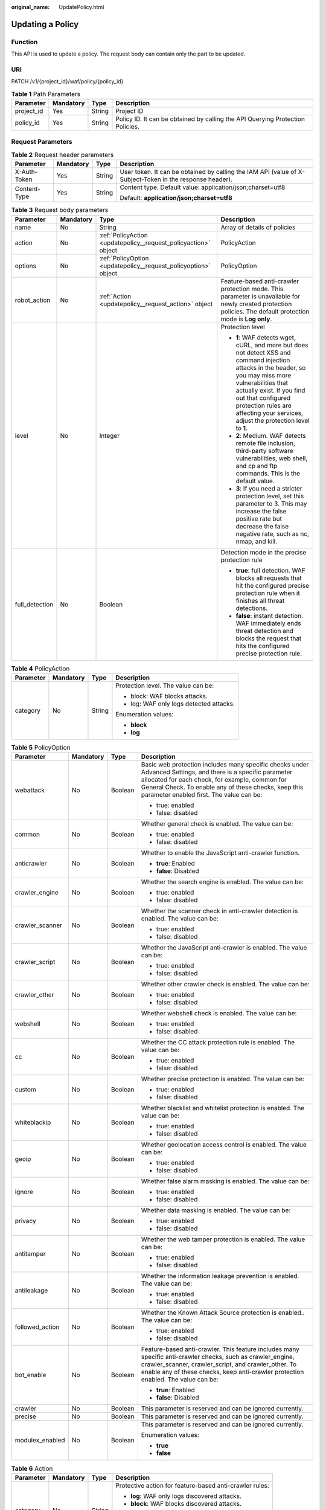 :original_name: UpdatePolicy.html

.. _UpdatePolicy:

Updating a Policy
=================

Function
--------

This API is used to update a policy. The request body can contain only the part to be updated.

URI
---

PATCH /v1/{project_id}/waf/policy/{policy_id}

.. table:: **Table 1** Path Parameters

   +------------+-----------+--------+--------------------------------------------------------------------------------+
   | Parameter  | Mandatory | Type   | Description                                                                    |
   +============+===========+========+================================================================================+
   | project_id | Yes       | String | Project ID                                                                     |
   +------------+-----------+--------+--------------------------------------------------------------------------------+
   | policy_id  | Yes       | String | Policy ID. It can be obtained by calling the API Querying Protection Policies. |
   +------------+-----------+--------+--------------------------------------------------------------------------------+

Request Parameters
------------------

.. table:: **Table 2** Request header parameters

   +-----------------+-----------------+-----------------+----------------------------------------------------------------------------------------------------------+
   | Parameter       | Mandatory       | Type            | Description                                                                                              |
   +=================+=================+=================+==========================================================================================================+
   | X-Auth-Token    | Yes             | String          | User token. It can be obtained by calling the IAM API (value of X-Subject-Token in the response header). |
   +-----------------+-----------------+-----------------+----------------------------------------------------------------------------------------------------------+
   | Content-Type    | Yes             | String          | Content type. Default value: application/json;charset=utf8                                               |
   |                 |                 |                 |                                                                                                          |
   |                 |                 |                 | Default: **application/json;charset=utf8**                                                               |
   +-----------------+-----------------+-----------------+----------------------------------------------------------------------------------------------------------+

.. table:: **Table 3** Request body parameters

   +-----------------+-----------------+-----------------------------------------------------------------+-----------------------------------------------------------------------------------------------------------------------------------------------------------------------------------------------------------------------------------------------------------------------------------------------+
   | Parameter       | Mandatory       | Type                                                            | Description                                                                                                                                                                                                                                                                                   |
   +=================+=================+=================================================================+===============================================================================================================================================================================================================================================================================================+
   | name            | No              | String                                                          | Array of details of policies                                                                                                                                                                                                                                                                  |
   +-----------------+-----------------+-----------------------------------------------------------------+-----------------------------------------------------------------------------------------------------------------------------------------------------------------------------------------------------------------------------------------------------------------------------------------------+
   | action          | No              | :ref:`PolicyAction <updatepolicy__request_policyaction>` object | PolicyAction                                                                                                                                                                                                                                                                                  |
   +-----------------+-----------------+-----------------------------------------------------------------+-----------------------------------------------------------------------------------------------------------------------------------------------------------------------------------------------------------------------------------------------------------------------------------------------+
   | options         | No              | :ref:`PolicyOption <updatepolicy__request_policyoption>` object | PolicyOption                                                                                                                                                                                                                                                                                  |
   +-----------------+-----------------+-----------------------------------------------------------------+-----------------------------------------------------------------------------------------------------------------------------------------------------------------------------------------------------------------------------------------------------------------------------------------------+
   | robot_action    | No              | :ref:`Action <updatepolicy__request_action>` object             | Feature-based anti-crawler protection mode. This parameter is unavailable for newly created protection policies. The default protection mode is **Log only**.                                                                                                                                 |
   +-----------------+-----------------+-----------------------------------------------------------------+-----------------------------------------------------------------------------------------------------------------------------------------------------------------------------------------------------------------------------------------------------------------------------------------------+
   | level           | No              | Integer                                                         | Protection level                                                                                                                                                                                                                                                                              |
   |                 |                 |                                                                 |                                                                                                                                                                                                                                                                                               |
   |                 |                 |                                                                 | -  **1**: WAF detects wget, cURL, and more but does not detect XSS and command injection attacks in the header, so you may miss more vulnerabilities that actually exist. If you find out that configured protection rules are affecting your services, adjust the protection level to **1**. |
   |                 |                 |                                                                 |                                                                                                                                                                                                                                                                                               |
   |                 |                 |                                                                 | -  **2**: Medium. WAF detects remote file inclusion, third-party software vulnerabilities, web shell, and cp and ftp commands. This is the default value.                                                                                                                                     |
   |                 |                 |                                                                 |                                                                                                                                                                                                                                                                                               |
   |                 |                 |                                                                 | -  **3**: If you need a stricter protection level, set this parameter to 3. This may increase the false positive rate but decrease the false negative rate, such as nc, nmap, and kill.                                                                                                       |
   +-----------------+-----------------+-----------------------------------------------------------------+-----------------------------------------------------------------------------------------------------------------------------------------------------------------------------------------------------------------------------------------------------------------------------------------------+
   | full_detection  | No              | Boolean                                                         | Detection mode in the precise protection rule                                                                                                                                                                                                                                                 |
   |                 |                 |                                                                 |                                                                                                                                                                                                                                                                                               |
   |                 |                 |                                                                 | -  **true**: full detection. WAF blocks all requests that hit the configured precise protection rule when it finishes all threat detections.                                                                                                                                                  |
   |                 |                 |                                                                 |                                                                                                                                                                                                                                                                                               |
   |                 |                 |                                                                 | -  **false**: instant detection. WAF immediately ends threat detection and blocks the request that hits the configured precise protection rule.                                                                                                                                               |
   +-----------------+-----------------+-----------------------------------------------------------------+-----------------------------------------------------------------------------------------------------------------------------------------------------------------------------------------------------------------------------------------------------------------------------------------------+

.. _updatepolicy__request_policyaction:

.. table:: **Table 4** PolicyAction

   +-----------------+-----------------+-----------------+-----------------------------------------+
   | Parameter       | Mandatory       | Type            | Description                             |
   +=================+=================+=================+=========================================+
   | category        | No              | String          | Protection level. The value can be:     |
   |                 |                 |                 |                                         |
   |                 |                 |                 | -  block: WAF blocks attacks.           |
   |                 |                 |                 |                                         |
   |                 |                 |                 | -  log: WAF only logs detected attacks. |
   |                 |                 |                 |                                         |
   |                 |                 |                 | Enumeration values:                     |
   |                 |                 |                 |                                         |
   |                 |                 |                 | -  **block**                            |
   |                 |                 |                 |                                         |
   |                 |                 |                 | -  **log**                              |
   +-----------------+-----------------+-----------------+-----------------------------------------+

.. _updatepolicy__request_policyoption:

.. table:: **Table 5** PolicyOption

   +-----------------+-----------------+-----------------+--------------------------------------------------------------------------------------------------------------------------------------------------------------------------------------------------------------------------------------------------------------------+
   | Parameter       | Mandatory       | Type            | Description                                                                                                                                                                                                                                                        |
   +=================+=================+=================+====================================================================================================================================================================================================================================================================+
   | webattack       | No              | Boolean         | Basic web protection includes many specific checks under Advanced Settings, and there is a specific parameter allocated for each check, for example, common for General Check. To enable any of these checks, keep this parameter enabled first. The value can be: |
   |                 |                 |                 |                                                                                                                                                                                                                                                                    |
   |                 |                 |                 | -  true: enabled                                                                                                                                                                                                                                                   |
   |                 |                 |                 |                                                                                                                                                                                                                                                                    |
   |                 |                 |                 | -  false: disabled                                                                                                                                                                                                                                                 |
   +-----------------+-----------------+-----------------+--------------------------------------------------------------------------------------------------------------------------------------------------------------------------------------------------------------------------------------------------------------------+
   | common          | No              | Boolean         | Whether general check is enabled. The value can be:                                                                                                                                                                                                                |
   |                 |                 |                 |                                                                                                                                                                                                                                                                    |
   |                 |                 |                 | -  true: enabled                                                                                                                                                                                                                                                   |
   |                 |                 |                 |                                                                                                                                                                                                                                                                    |
   |                 |                 |                 | -  false: disabled                                                                                                                                                                                                                                                 |
   +-----------------+-----------------+-----------------+--------------------------------------------------------------------------------------------------------------------------------------------------------------------------------------------------------------------------------------------------------------------+
   | anticrawler     | No              | Boolean         | Whether to enable the JavaScript anti-crawler function.                                                                                                                                                                                                            |
   |                 |                 |                 |                                                                                                                                                                                                                                                                    |
   |                 |                 |                 | -  **true**: Enabled                                                                                                                                                                                                                                               |
   |                 |                 |                 |                                                                                                                                                                                                                                                                    |
   |                 |                 |                 | -  **false**: Disabled                                                                                                                                                                                                                                             |
   +-----------------+-----------------+-----------------+--------------------------------------------------------------------------------------------------------------------------------------------------------------------------------------------------------------------------------------------------------------------+
   | crawler_engine  | No              | Boolean         | Whether the search engine is enabled. The value can be:                                                                                                                                                                                                            |
   |                 |                 |                 |                                                                                                                                                                                                                                                                    |
   |                 |                 |                 | -  true: enabled                                                                                                                                                                                                                                                   |
   |                 |                 |                 |                                                                                                                                                                                                                                                                    |
   |                 |                 |                 | -  false: disabled                                                                                                                                                                                                                                                 |
   +-----------------+-----------------+-----------------+--------------------------------------------------------------------------------------------------------------------------------------------------------------------------------------------------------------------------------------------------------------------+
   | crawler_scanner | No              | Boolean         | Whether the scanner check in anti-crawler detection is enabled. The value can be:                                                                                                                                                                                  |
   |                 |                 |                 |                                                                                                                                                                                                                                                                    |
   |                 |                 |                 | -  true: enabled                                                                                                                                                                                                                                                   |
   |                 |                 |                 |                                                                                                                                                                                                                                                                    |
   |                 |                 |                 | -  false: disabled                                                                                                                                                                                                                                                 |
   +-----------------+-----------------+-----------------+--------------------------------------------------------------------------------------------------------------------------------------------------------------------------------------------------------------------------------------------------------------------+
   | crawler_script  | No              | Boolean         | Whether the JavaScript anti-crawler is enabled. The value can be:                                                                                                                                                                                                  |
   |                 |                 |                 |                                                                                                                                                                                                                                                                    |
   |                 |                 |                 | -  true: enabled                                                                                                                                                                                                                                                   |
   |                 |                 |                 |                                                                                                                                                                                                                                                                    |
   |                 |                 |                 | -  false: disabled                                                                                                                                                                                                                                                 |
   +-----------------+-----------------+-----------------+--------------------------------------------------------------------------------------------------------------------------------------------------------------------------------------------------------------------------------------------------------------------+
   | crawler_other   | No              | Boolean         | Whether other crawler check is enabled. The value can be:                                                                                                                                                                                                          |
   |                 |                 |                 |                                                                                                                                                                                                                                                                    |
   |                 |                 |                 | -  true: enabled                                                                                                                                                                                                                                                   |
   |                 |                 |                 |                                                                                                                                                                                                                                                                    |
   |                 |                 |                 | -  false: disabled                                                                                                                                                                                                                                                 |
   +-----------------+-----------------+-----------------+--------------------------------------------------------------------------------------------------------------------------------------------------------------------------------------------------------------------------------------------------------------------+
   | webshell        | No              | Boolean         | Whether webshell check is enabled. The value can be:                                                                                                                                                                                                               |
   |                 |                 |                 |                                                                                                                                                                                                                                                                    |
   |                 |                 |                 | -  true: enabled                                                                                                                                                                                                                                                   |
   |                 |                 |                 |                                                                                                                                                                                                                                                                    |
   |                 |                 |                 | -  false: disabled                                                                                                                                                                                                                                                 |
   +-----------------+-----------------+-----------------+--------------------------------------------------------------------------------------------------------------------------------------------------------------------------------------------------------------------------------------------------------------------+
   | cc              | No              | Boolean         | Whether the CC attack protection rule is enabled. The value can be:                                                                                                                                                                                                |
   |                 |                 |                 |                                                                                                                                                                                                                                                                    |
   |                 |                 |                 | -  true: enabled                                                                                                                                                                                                                                                   |
   |                 |                 |                 |                                                                                                                                                                                                                                                                    |
   |                 |                 |                 | -  false: disabled                                                                                                                                                                                                                                                 |
   +-----------------+-----------------+-----------------+--------------------------------------------------------------------------------------------------------------------------------------------------------------------------------------------------------------------------------------------------------------------+
   | custom          | No              | Boolean         | Whether precise protection is enabled. The value can be:                                                                                                                                                                                                           |
   |                 |                 |                 |                                                                                                                                                                                                                                                                    |
   |                 |                 |                 | -  true: enabled                                                                                                                                                                                                                                                   |
   |                 |                 |                 |                                                                                                                                                                                                                                                                    |
   |                 |                 |                 | -  false: disabled                                                                                                                                                                                                                                                 |
   +-----------------+-----------------+-----------------+--------------------------------------------------------------------------------------------------------------------------------------------------------------------------------------------------------------------------------------------------------------------+
   | whiteblackip    | No              | Boolean         | Whether blacklist and whitelist protection is enabled. The value can be:                                                                                                                                                                                           |
   |                 |                 |                 |                                                                                                                                                                                                                                                                    |
   |                 |                 |                 | -  true: enabled                                                                                                                                                                                                                                                   |
   |                 |                 |                 |                                                                                                                                                                                                                                                                    |
   |                 |                 |                 | -  false: disabled                                                                                                                                                                                                                                                 |
   +-----------------+-----------------+-----------------+--------------------------------------------------------------------------------------------------------------------------------------------------------------------------------------------------------------------------------------------------------------------+
   | geoip           | No              | Boolean         | Whether geolocation access control is enabled. The value can be:                                                                                                                                                                                                   |
   |                 |                 |                 |                                                                                                                                                                                                                                                                    |
   |                 |                 |                 | -  true: enabled                                                                                                                                                                                                                                                   |
   |                 |                 |                 |                                                                                                                                                                                                                                                                    |
   |                 |                 |                 | -  false: disabled                                                                                                                                                                                                                                                 |
   +-----------------+-----------------+-----------------+--------------------------------------------------------------------------------------------------------------------------------------------------------------------------------------------------------------------------------------------------------------------+
   | ignore          | No              | Boolean         | Whether false alarm masking is enabled. The value can be:                                                                                                                                                                                                          |
   |                 |                 |                 |                                                                                                                                                                                                                                                                    |
   |                 |                 |                 | -  true: enabled                                                                                                                                                                                                                                                   |
   |                 |                 |                 |                                                                                                                                                                                                                                                                    |
   |                 |                 |                 | -  false: disabled                                                                                                                                                                                                                                                 |
   +-----------------+-----------------+-----------------+--------------------------------------------------------------------------------------------------------------------------------------------------------------------------------------------------------------------------------------------------------------------+
   | privacy         | No              | Boolean         | Whether data masking is enabled. The value can be:                                                                                                                                                                                                                 |
   |                 |                 |                 |                                                                                                                                                                                                                                                                    |
   |                 |                 |                 | -  true: enabled                                                                                                                                                                                                                                                   |
   |                 |                 |                 |                                                                                                                                                                                                                                                                    |
   |                 |                 |                 | -  false: disabled                                                                                                                                                                                                                                                 |
   +-----------------+-----------------+-----------------+--------------------------------------------------------------------------------------------------------------------------------------------------------------------------------------------------------------------------------------------------------------------+
   | antitamper      | No              | Boolean         | Whether the web tamper protection is enabled. The value can be:                                                                                                                                                                                                    |
   |                 |                 |                 |                                                                                                                                                                                                                                                                    |
   |                 |                 |                 | -  true: enabled                                                                                                                                                                                                                                                   |
   |                 |                 |                 |                                                                                                                                                                                                                                                                    |
   |                 |                 |                 | -  false: disabled                                                                                                                                                                                                                                                 |
   +-----------------+-----------------+-----------------+--------------------------------------------------------------------------------------------------------------------------------------------------------------------------------------------------------------------------------------------------------------------+
   | antileakage     | No              | Boolean         | Whether the information leakage prevention is enabled. The value can be:                                                                                                                                                                                           |
   |                 |                 |                 |                                                                                                                                                                                                                                                                    |
   |                 |                 |                 | -  true: enabled                                                                                                                                                                                                                                                   |
   |                 |                 |                 |                                                                                                                                                                                                                                                                    |
   |                 |                 |                 | -  false: disabled                                                                                                                                                                                                                                                 |
   +-----------------+-----------------+-----------------+--------------------------------------------------------------------------------------------------------------------------------------------------------------------------------------------------------------------------------------------------------------------+
   | followed_action | No              | Boolean         | Whether the Known Attack Source protection is enabled.. The value can be:                                                                                                                                                                                          |
   |                 |                 |                 |                                                                                                                                                                                                                                                                    |
   |                 |                 |                 | -  true: enabled                                                                                                                                                                                                                                                   |
   |                 |                 |                 |                                                                                                                                                                                                                                                                    |
   |                 |                 |                 | -  false: disabled                                                                                                                                                                                                                                                 |
   +-----------------+-----------------+-----------------+--------------------------------------------------------------------------------------------------------------------------------------------------------------------------------------------------------------------------------------------------------------------+
   | bot_enable      | No              | Boolean         | Feature-based anti-crawler. This feature includes many specific anti-crawler checks, such as crawler_engine, crawler_scanner, crawler_script, and crawler_other. To enable any of these checks, keep anti-crawler protection enabled. The value can be:            |
   |                 |                 |                 |                                                                                                                                                                                                                                                                    |
   |                 |                 |                 | -  **true**: Enabled                                                                                                                                                                                                                                               |
   |                 |                 |                 |                                                                                                                                                                                                                                                                    |
   |                 |                 |                 | -  **false**: Disabled                                                                                                                                                                                                                                             |
   +-----------------+-----------------+-----------------+--------------------------------------------------------------------------------------------------------------------------------------------------------------------------------------------------------------------------------------------------------------------+
   | crawler         | No              | Boolean         | This parameter is reserved and can be ignored currently.                                                                                                                                                                                                           |
   +-----------------+-----------------+-----------------+--------------------------------------------------------------------------------------------------------------------------------------------------------------------------------------------------------------------------------------------------------------------+
   | precise         | No              | Boolean         | This parameter is reserved and can be ignored currently.                                                                                                                                                                                                           |
   +-----------------+-----------------+-----------------+--------------------------------------------------------------------------------------------------------------------------------------------------------------------------------------------------------------------------------------------------------------------+
   | modulex_enabled | No              | Boolean         | This parameter is reserved and can be ignored currently.                                                                                                                                                                                                           |
   |                 |                 |                 |                                                                                                                                                                                                                                                                    |
   |                 |                 |                 | Enumeration values:                                                                                                                                                                                                                                                |
   |                 |                 |                 |                                                                                                                                                                                                                                                                    |
   |                 |                 |                 | -  **true**                                                                                                                                                                                                                                                        |
   |                 |                 |                 |                                                                                                                                                                                                                                                                    |
   |                 |                 |                 | -  **false**                                                                                                                                                                                                                                                       |
   +-----------------+-----------------+-----------------+--------------------------------------------------------------------------------------------------------------------------------------------------------------------------------------------------------------------------------------------------------------------+

.. _updatepolicy__request_action:

.. table:: **Table 6** Action

   +-----------------+-----------------+-----------------+---------------------------------------------------------+
   | Parameter       | Mandatory       | Type            | Description                                             |
   +=================+=================+=================+=========================================================+
   | category        | No              | String          | Protective action for feature-based anti-crawler rules: |
   |                 |                 |                 |                                                         |
   |                 |                 |                 | -  **log**: WAF only logs discovered attacks.           |
   |                 |                 |                 |                                                         |
   |                 |                 |                 | -  **block**: WAF blocks discovered attacks.            |
   |                 |                 |                 |                                                         |
   |                 |                 |                 | Enumeration values:                                     |
   |                 |                 |                 |                                                         |
   |                 |                 |                 | -  **log**                                              |
   |                 |                 |                 |                                                         |
   |                 |                 |                 | -  **block**                                            |
   +-----------------+-----------------+-----------------+---------------------------------------------------------+

Response Parameters
-------------------

**Status code: 200**

.. table:: **Table 7** Response body parameters

   +-----------------------+----------------------------------------------------------------------+-------------------------------------------------------------------------------------------------------------------------------------------------------------------------------------------------------------------------------------------------------------------------------------------------------------------+
   | Parameter             | Type                                                                 | Description                                                                                                                                                                                                                                                                                                       |
   +=======================+======================================================================+===================================================================================================================================================================================================================================================================================================================+
   | id                    | String                                                               | Policy ID                                                                                                                                                                                                                                                                                                         |
   +-----------------------+----------------------------------------------------------------------+-------------------------------------------------------------------------------------------------------------------------------------------------------------------------------------------------------------------------------------------------------------------------------------------------------------------+
   | name                  | String                                                               | Array of details of policies                                                                                                                                                                                                                                                                                      |
   +-----------------------+----------------------------------------------------------------------+-------------------------------------------------------------------------------------------------------------------------------------------------------------------------------------------------------------------------------------------------------------------------------------------------------------------+
   | action                | :ref:`PolicyAction <updatepolicy__response_policyaction>` object     | PolicyAction                                                                                                                                                                                                                                                                                                      |
   +-----------------------+----------------------------------------------------------------------+-------------------------------------------------------------------------------------------------------------------------------------------------------------------------------------------------------------------------------------------------------------------------------------------------------------------+
   | options               | :ref:`PolicyOption <updatepolicy__response_policyoption>` object     | PolicyOption                                                                                                                                                                                                                                                                                                      |
   +-----------------------+----------------------------------------------------------------------+-------------------------------------------------------------------------------------------------------------------------------------------------------------------------------------------------------------------------------------------------------------------------------------------------------------------+
   | level                 | Integer                                                              | Protection level                                                                                                                                                                                                                                                                                                  |
   |                       |                                                                      |                                                                                                                                                                                                                                                                                                                   |
   |                       |                                                                      | -  **1**: WAF detects wget, cURL, and more but does not detect XSS and command injection attacks in the header, so you may miss more vulnerabilities that actually exist. If you find out that configured protection rules are affecting your services, adjust the protection level to **1**.                     |
   |                       |                                                                      |                                                                                                                                                                                                                                                                                                                   |
   |                       |                                                                      | -  **2**: Medium. WAF detects remote file inclusion, third-party software vulnerabilities, web shell, and cp and ftp commands. This is the default value.                                                                                                                                                         |
   |                       |                                                                      |                                                                                                                                                                                                                                                                                                                   |
   |                       |                                                                      | -  **3**: If you need a stricter protection level, set this parameter to 3. This may increase the false positive rate but decrease the false negative rate, such as nc, nmap, and kill.                                                                                                                           |
   +-----------------------+----------------------------------------------------------------------+-------------------------------------------------------------------------------------------------------------------------------------------------------------------------------------------------------------------------------------------------------------------------------------------------------------------+
   | full_detection        | Boolean                                                              | Detection mode in the precise protection rule                                                                                                                                                                                                                                                                     |
   |                       |                                                                      |                                                                                                                                                                                                                                                                                                                   |
   |                       |                                                                      | -  **true**: full detection. WAF blocks all requests that hit the configured precise protection rule when it finishes all threat detections.                                                                                                                                                                      |
   |                       |                                                                      |                                                                                                                                                                                                                                                                                                                   |
   |                       |                                                                      | -  **false**: instant detection. WAF immediately ends threat detection and blocks the request that hits the configured precise protection rule.                                                                                                                                                                   |
   +-----------------------+----------------------------------------------------------------------+-------------------------------------------------------------------------------------------------------------------------------------------------------------------------------------------------------------------------------------------------------------------------------------------------------------------+
   | bind_host             | Array of :ref:`BindHost <updatepolicy__response_bindhost>` objects   | Basic information about the protected domain.                                                                                                                                                                                                                                                                     |
   +-----------------------+----------------------------------------------------------------------+-------------------------------------------------------------------------------------------------------------------------------------------------------------------------------------------------------------------------------------------------------------------------------------------------------------------+
   | hosts                 | Array of strings                                                     | Array of IDs of protected domain names. The ID of a protected domain name is unique and generated by WAF when you add the domain name to WAF. To obtain the IDs, call the API Querying Domain Names Protected by Dedicated WAF Engines. To add a domain name to WAF, call the API Adding a Protected Domain Name. |
   +-----------------------+----------------------------------------------------------------------+-------------------------------------------------------------------------------------------------------------------------------------------------------------------------------------------------------------------------------------------------------------------------------------------------------------------+
   | robot_action          | :ref:`Action <updatepolicy__response_action>` object                 | Feature-based anti-crawler protection mode. This parameter is unavailable for newly created protection policies. The default protection mode is **Log only**.                                                                                                                                                     |
   +-----------------------+----------------------------------------------------------------------+-------------------------------------------------------------------------------------------------------------------------------------------------------------------------------------------------------------------------------------------------------------------------------------------------------------------+
   | extend                | :ref:`PolicyExtend <updatepolicy__response_policyextend>` object     | Switch for enabling or disabling **Deep Inspection** and **Header Inspection** in **Basic Web Protection**.                                                                                                                                                                                                       |
   +-----------------------+----------------------------------------------------------------------+-------------------------------------------------------------------------------------------------------------------------------------------------------------------------------------------------------------------------------------------------------------------------------------------------------------------+
   | share_info            | :ref:`ShareInfo <updatepolicy__response_shareinfo>` object           | Whether to share a policy. This parameter is reserved and can be ignored currently.                                                                                                                                                                                                                               |
   +-----------------------+----------------------------------------------------------------------+-------------------------------------------------------------------------------------------------------------------------------------------------------------------------------------------------------------------------------------------------------------------------------------------------------------------+
   | modulex_options       | :ref:`ModulexOptions <updatepolicy__response_modulexoptions>` object | Whether to enabling intelligent CC protection. This parameter is reserved and can be ignored currently.                                                                                                                                                                                                           |
   +-----------------------+----------------------------------------------------------------------+-------------------------------------------------------------------------------------------------------------------------------------------------------------------------------------------------------------------------------------------------------------------------------------------------------------------+
   | timestamp             | Integer                                                              | Time a policy is created                                                                                                                                                                                                                                                                                          |
   +-----------------------+----------------------------------------------------------------------+-------------------------------------------------------------------------------------------------------------------------------------------------------------------------------------------------------------------------------------------------------------------------------------------------------------------+

.. _updatepolicy__response_policyaction:

.. table:: **Table 8** PolicyAction

   +-----------------------+-----------------------+-----------------------------------------+
   | Parameter             | Type                  | Description                             |
   +=======================+=======================+=========================================+
   | category              | String                | Protection level. The value can be:     |
   |                       |                       |                                         |
   |                       |                       | -  block: WAF blocks attacks.           |
   |                       |                       |                                         |
   |                       |                       | -  log: WAF only logs detected attacks. |
   |                       |                       |                                         |
   |                       |                       | Enumeration values:                     |
   |                       |                       |                                         |
   |                       |                       | -  **block**                            |
   |                       |                       |                                         |
   |                       |                       | -  **log**                              |
   +-----------------------+-----------------------+-----------------------------------------+

.. _updatepolicy__response_policyoption:

.. table:: **Table 9** PolicyOption

   +-----------------------+-----------------------+--------------------------------------------------------------------------------------------------------------------------------------------------------------------------------------------------------------------------------------------------------------------+
   | Parameter             | Type                  | Description                                                                                                                                                                                                                                                        |
   +=======================+=======================+====================================================================================================================================================================================================================================================================+
   | webattack             | Boolean               | Basic web protection includes many specific checks under Advanced Settings, and there is a specific parameter allocated for each check, for example, common for General Check. To enable any of these checks, keep this parameter enabled first. The value can be: |
   |                       |                       |                                                                                                                                                                                                                                                                    |
   |                       |                       | -  true: enabled                                                                                                                                                                                                                                                   |
   |                       |                       |                                                                                                                                                                                                                                                                    |
   |                       |                       | -  false: disabled                                                                                                                                                                                                                                                 |
   +-----------------------+-----------------------+--------------------------------------------------------------------------------------------------------------------------------------------------------------------------------------------------------------------------------------------------------------------+
   | common                | Boolean               | Whether general check is enabled. The value can be:                                                                                                                                                                                                                |
   |                       |                       |                                                                                                                                                                                                                                                                    |
   |                       |                       | -  true: enabled                                                                                                                                                                                                                                                   |
   |                       |                       |                                                                                                                                                                                                                                                                    |
   |                       |                       | -  false: disabled                                                                                                                                                                                                                                                 |
   +-----------------------+-----------------------+--------------------------------------------------------------------------------------------------------------------------------------------------------------------------------------------------------------------------------------------------------------------+
   | anticrawler           | Boolean               | Whether to enable the JavaScript anti-crawler function.                                                                                                                                                                                                            |
   |                       |                       |                                                                                                                                                                                                                                                                    |
   |                       |                       | -  **true**: Enabled                                                                                                                                                                                                                                               |
   |                       |                       |                                                                                                                                                                                                                                                                    |
   |                       |                       | -  **false**: Disabled                                                                                                                                                                                                                                             |
   +-----------------------+-----------------------+--------------------------------------------------------------------------------------------------------------------------------------------------------------------------------------------------------------------------------------------------------------------+
   | crawler_engine        | Boolean               | Whether the search engine is enabled. The value can be:                                                                                                                                                                                                            |
   |                       |                       |                                                                                                                                                                                                                                                                    |
   |                       |                       | -  true: enabled                                                                                                                                                                                                                                                   |
   |                       |                       |                                                                                                                                                                                                                                                                    |
   |                       |                       | -  false: disabled                                                                                                                                                                                                                                                 |
   +-----------------------+-----------------------+--------------------------------------------------------------------------------------------------------------------------------------------------------------------------------------------------------------------------------------------------------------------+
   | crawler_scanner       | Boolean               | Whether the scanner check in anti-crawler detection is enabled. The value can be:                                                                                                                                                                                  |
   |                       |                       |                                                                                                                                                                                                                                                                    |
   |                       |                       | -  true: enabled                                                                                                                                                                                                                                                   |
   |                       |                       |                                                                                                                                                                                                                                                                    |
   |                       |                       | -  false: disabled                                                                                                                                                                                                                                                 |
   +-----------------------+-----------------------+--------------------------------------------------------------------------------------------------------------------------------------------------------------------------------------------------------------------------------------------------------------------+
   | crawler_script        | Boolean               | Whether the JavaScript anti-crawler is enabled. The value can be:                                                                                                                                                                                                  |
   |                       |                       |                                                                                                                                                                                                                                                                    |
   |                       |                       | -  true: enabled                                                                                                                                                                                                                                                   |
   |                       |                       |                                                                                                                                                                                                                                                                    |
   |                       |                       | -  false: disabled                                                                                                                                                                                                                                                 |
   +-----------------------+-----------------------+--------------------------------------------------------------------------------------------------------------------------------------------------------------------------------------------------------------------------------------------------------------------+
   | crawler_other         | Boolean               | Whether other crawler check is enabled. The value can be:                                                                                                                                                                                                          |
   |                       |                       |                                                                                                                                                                                                                                                                    |
   |                       |                       | -  true: enabled                                                                                                                                                                                                                                                   |
   |                       |                       |                                                                                                                                                                                                                                                                    |
   |                       |                       | -  false: disabled                                                                                                                                                                                                                                                 |
   +-----------------------+-----------------------+--------------------------------------------------------------------------------------------------------------------------------------------------------------------------------------------------------------------------------------------------------------------+
   | webshell              | Boolean               | Whether webshell check is enabled. The value can be:                                                                                                                                                                                                               |
   |                       |                       |                                                                                                                                                                                                                                                                    |
   |                       |                       | -  true: enabled                                                                                                                                                                                                                                                   |
   |                       |                       |                                                                                                                                                                                                                                                                    |
   |                       |                       | -  false: disabled                                                                                                                                                                                                                                                 |
   +-----------------------+-----------------------+--------------------------------------------------------------------------------------------------------------------------------------------------------------------------------------------------------------------------------------------------------------------+
   | cc                    | Boolean               | Whether the CC attack protection rule is enabled. The value can be:                                                                                                                                                                                                |
   |                       |                       |                                                                                                                                                                                                                                                                    |
   |                       |                       | -  true: enabled                                                                                                                                                                                                                                                   |
   |                       |                       |                                                                                                                                                                                                                                                                    |
   |                       |                       | -  false: disabled                                                                                                                                                                                                                                                 |
   +-----------------------+-----------------------+--------------------------------------------------------------------------------------------------------------------------------------------------------------------------------------------------------------------------------------------------------------------+
   | custom                | Boolean               | Whether precise protection is enabled. The value can be:                                                                                                                                                                                                           |
   |                       |                       |                                                                                                                                                                                                                                                                    |
   |                       |                       | -  true: enabled                                                                                                                                                                                                                                                   |
   |                       |                       |                                                                                                                                                                                                                                                                    |
   |                       |                       | -  false: disabled                                                                                                                                                                                                                                                 |
   +-----------------------+-----------------------+--------------------------------------------------------------------------------------------------------------------------------------------------------------------------------------------------------------------------------------------------------------------+
   | whiteblackip          | Boolean               | Whether blacklist and whitelist protection is enabled. The value can be:                                                                                                                                                                                           |
   |                       |                       |                                                                                                                                                                                                                                                                    |
   |                       |                       | -  true: enabled                                                                                                                                                                                                                                                   |
   |                       |                       |                                                                                                                                                                                                                                                                    |
   |                       |                       | -  false: disabled                                                                                                                                                                                                                                                 |
   +-----------------------+-----------------------+--------------------------------------------------------------------------------------------------------------------------------------------------------------------------------------------------------------------------------------------------------------------+
   | geoip                 | Boolean               | Whether geolocation access control is enabled. The value can be:                                                                                                                                                                                                   |
   |                       |                       |                                                                                                                                                                                                                                                                    |
   |                       |                       | -  true: enabled                                                                                                                                                                                                                                                   |
   |                       |                       |                                                                                                                                                                                                                                                                    |
   |                       |                       | -  false: disabled                                                                                                                                                                                                                                                 |
   +-----------------------+-----------------------+--------------------------------------------------------------------------------------------------------------------------------------------------------------------------------------------------------------------------------------------------------------------+
   | ignore                | Boolean               | Whether false alarm masking is enabled. The value can be:                                                                                                                                                                                                          |
   |                       |                       |                                                                                                                                                                                                                                                                    |
   |                       |                       | -  true: enabled                                                                                                                                                                                                                                                   |
   |                       |                       |                                                                                                                                                                                                                                                                    |
   |                       |                       | -  false: disabled                                                                                                                                                                                                                                                 |
   +-----------------------+-----------------------+--------------------------------------------------------------------------------------------------------------------------------------------------------------------------------------------------------------------------------------------------------------------+
   | privacy               | Boolean               | Whether data masking is enabled. The value can be:                                                                                                                                                                                                                 |
   |                       |                       |                                                                                                                                                                                                                                                                    |
   |                       |                       | -  true: enabled                                                                                                                                                                                                                                                   |
   |                       |                       |                                                                                                                                                                                                                                                                    |
   |                       |                       | -  false: disabled                                                                                                                                                                                                                                                 |
   +-----------------------+-----------------------+--------------------------------------------------------------------------------------------------------------------------------------------------------------------------------------------------------------------------------------------------------------------+
   | antitamper            | Boolean               | Whether the web tamper protection is enabled. The value can be:                                                                                                                                                                                                    |
   |                       |                       |                                                                                                                                                                                                                                                                    |
   |                       |                       | -  true: enabled                                                                                                                                                                                                                                                   |
   |                       |                       |                                                                                                                                                                                                                                                                    |
   |                       |                       | -  false: disabled                                                                                                                                                                                                                                                 |
   +-----------------------+-----------------------+--------------------------------------------------------------------------------------------------------------------------------------------------------------------------------------------------------------------------------------------------------------------+
   | antileakage           | Boolean               | Whether the information leakage prevention is enabled. The value can be:                                                                                                                                                                                           |
   |                       |                       |                                                                                                                                                                                                                                                                    |
   |                       |                       | -  true: enabled                                                                                                                                                                                                                                                   |
   |                       |                       |                                                                                                                                                                                                                                                                    |
   |                       |                       | -  false: disabled                                                                                                                                                                                                                                                 |
   +-----------------------+-----------------------+--------------------------------------------------------------------------------------------------------------------------------------------------------------------------------------------------------------------------------------------------------------------+
   | followed_action       | Boolean               | Whether the Known Attack Source protection is enabled.. The value can be:                                                                                                                                                                                          |
   |                       |                       |                                                                                                                                                                                                                                                                    |
   |                       |                       | -  true: enabled                                                                                                                                                                                                                                                   |
   |                       |                       |                                                                                                                                                                                                                                                                    |
   |                       |                       | -  false: disabled                                                                                                                                                                                                                                                 |
   +-----------------------+-----------------------+--------------------------------------------------------------------------------------------------------------------------------------------------------------------------------------------------------------------------------------------------------------------+
   | bot_enable            | Boolean               | Feature-based anti-crawler. This feature includes many specific anti-crawler checks, such as crawler_engine, crawler_scanner, crawler_script, and crawler_other. To enable any of these checks, keep anti-crawler protection enabled. The value can be:            |
   |                       |                       |                                                                                                                                                                                                                                                                    |
   |                       |                       | -  **true**: Enabled                                                                                                                                                                                                                                               |
   |                       |                       |                                                                                                                                                                                                                                                                    |
   |                       |                       | -  **false**: Disabled                                                                                                                                                                                                                                             |
   +-----------------------+-----------------------+--------------------------------------------------------------------------------------------------------------------------------------------------------------------------------------------------------------------------------------------------------------------+
   | crawler               | Boolean               | This parameter is reserved and can be ignored currently.                                                                                                                                                                                                           |
   +-----------------------+-----------------------+--------------------------------------------------------------------------------------------------------------------------------------------------------------------------------------------------------------------------------------------------------------------+
   | precise               | Boolean               | This parameter is reserved and can be ignored currently.                                                                                                                                                                                                           |
   +-----------------------+-----------------------+--------------------------------------------------------------------------------------------------------------------------------------------------------------------------------------------------------------------------------------------------------------------+
   | modulex_enabled       | Boolean               | This parameter is reserved and can be ignored currently.                                                                                                                                                                                                           |
   |                       |                       |                                                                                                                                                                                                                                                                    |
   |                       |                       | Enumeration values:                                                                                                                                                                                                                                                |
   |                       |                       |                                                                                                                                                                                                                                                                    |
   |                       |                       | -  **true**                                                                                                                                                                                                                                                        |
   |                       |                       |                                                                                                                                                                                                                                                                    |
   |                       |                       | -  **false**                                                                                                                                                                                                                                                       |
   +-----------------------+-----------------------+--------------------------------------------------------------------------------------------------------------------------------------------------------------------------------------------------------------------------------------------------------------------+

.. _updatepolicy__response_bindhost:

.. table:: **Table 10** BindHost

   +-----------+--------+--------------------------------------------------------------------------------------------------------------------+
   | Parameter | Type   | Description                                                                                                        |
   +===========+========+====================================================================================================================+
   | id        | String | Domain name ID. It is the unique identifier generated by WAF for a domain name when you add the domain name to WAF |
   +-----------+--------+--------------------------------------------------------------------------------------------------------------------+
   | hostname  | String | Domain name                                                                                                        |
   +-----------+--------+--------------------------------------------------------------------------------------------------------------------+
   | waf_type  | String | WAF mode of the domain name. The value is premium.                                                                 |
   +-----------+--------+--------------------------------------------------------------------------------------------------------------------+

.. _updatepolicy__response_action:

.. table:: **Table 11** Action

   +-----------------------+-----------------------+---------------------------------------------------------+
   | Parameter             | Type                  | Description                                             |
   +=======================+=======================+=========================================================+
   | category              | String                | Protective action for feature-based anti-crawler rules: |
   |                       |                       |                                                         |
   |                       |                       | -  **log**: WAF only logs discovered attacks.           |
   |                       |                       |                                                         |
   |                       |                       | -  **block**: WAF blocks discovered attacks.            |
   |                       |                       |                                                         |
   |                       |                       | Enumeration values:                                     |
   |                       |                       |                                                         |
   |                       |                       | -  **log**                                              |
   |                       |                       |                                                         |
   |                       |                       | -  **block**                                            |
   +-----------------------+-----------------------+---------------------------------------------------------+

.. _updatepolicy__response_policyextend:

.. table:: **Table 12** PolicyExtend

   +-----------------------+-----------------------+--------------------------------------------------------------------------------------------------------------------------------------------------------------------------+
   | Parameter             | Type                  | Description                                                                                                                                                              |
   +=======================+=======================+==========================================================================================================================================================================+
   | extend                | String                | Protection statuses for advanced settings in basic web protection. By default, this parameter is left blank, and the Deep Inspection and Header Inspection are disabled. |
   |                       |                       |                                                                                                                                                                          |
   |                       |                       | -  If **deep_decode** is set to **true**, the Deep Inspection is enabled.                                                                                                |
   |                       |                       |                                                                                                                                                                          |
   |                       |                       | -  If **check_all_headers** is set to **true**, the Header Inspection is enabled.                                                                                        |
   |                       |                       |                                                                                                                                                                          |
   |                       |                       | -  If **deep_decode** and **check_all_headers** are set to **true**, the Deep Inspection and Header Inspection are disabled.                                             |
   +-----------------------+-----------------------+--------------------------------------------------------------------------------------------------------------------------------------------------------------------------+

.. _updatepolicy__response_shareinfo:

.. table:: **Table 13** ShareInfo

   +----------------+---------+--------------------------------------------------------+
   | Parameter      | Type    | Description                                            |
   +================+=========+========================================================+
   | share_count    | Integer | Total number of the users who share the address group. |
   +----------------+---------+--------------------------------------------------------+
   | accept_count   | Integer | Number of users who accept the sharing                 |
   +----------------+---------+--------------------------------------------------------+
   | process_status | Integer | Status                                                 |
   +----------------+---------+--------------------------------------------------------+

.. _updatepolicy__response_modulexoptions:

.. table:: **Table 14** ModulexOptions

   +----------------------------+-----------------------+-------------------------------------------------------------------------------------------------------------+
   | Parameter                  | Type                  | Description                                                                                                 |
   +============================+=======================+=============================================================================================================+
   | global_rate_enabled        | Boolean               | Status of the global rate limiting function (counting requests to all WAF instances when limiting traffic). |
   |                            |                       |                                                                                                             |
   |                            |                       | -  **false**: Disabled.                                                                                     |
   |                            |                       |                                                                                                             |
   |                            |                       | -  **true**: Enabled.                                                                                       |
   +----------------------------+-----------------------+-------------------------------------------------------------------------------------------------------------+
   | global_rate_mode           | String                | Protection mode of the global rate limiting function. WAF logs the event only.                              |
   |                            |                       |                                                                                                             |
   |                            |                       | -  **block**: WAF blocks requests.                                                                          |
   |                            |                       |                                                                                                             |
   |                            |                       | Enumeration values:                                                                                         |
   |                            |                       |                                                                                                             |
   |                            |                       | -  **log**                                                                                                  |
   |                            |                       |                                                                                                             |
   |                            |                       | -  **block**                                                                                                |
   +----------------------------+-----------------------+-------------------------------------------------------------------------------------------------------------+
   | precise_rules_enabled      | Boolean               | Status of the intelligent precise protection.                                                               |
   |                            |                       |                                                                                                             |
   |                            |                       | -  **false**: Disabled.                                                                                     |
   |                            |                       |                                                                                                             |
   |                            |                       | -  **true**: Enabled.                                                                                       |
   +----------------------------+-----------------------+-------------------------------------------------------------------------------------------------------------+
   | precise_rules_mode         | String                | Protection mode of the intelligent precise protection.                                                      |
   |                            |                       |                                                                                                             |
   |                            |                       | -  **log**: WAF logs the event only.                                                                        |
   |                            |                       |                                                                                                             |
   |                            |                       | -  **block**: WAF blocks requests.                                                                          |
   |                            |                       |                                                                                                             |
   |                            |                       | Enumeration values:                                                                                         |
   |                            |                       |                                                                                                             |
   |                            |                       | -  **log**                                                                                                  |
   |                            |                       |                                                                                                             |
   |                            |                       | -  **block**                                                                                                |
   +----------------------------+-----------------------+-------------------------------------------------------------------------------------------------------------+
   | precise_rules_managed_mode | String                | Management mode of the intelligent precise protection.                                                      |
   |                            |                       |                                                                                                             |
   |                            |                       | -  **auto**: Automatic                                                                                      |
   |                            |                       |                                                                                                             |
   |                            |                       | Enumeration values:                                                                                         |
   |                            |                       |                                                                                                             |
   |                            |                       | -  **auto**                                                                                                 |
   +----------------------------+-----------------------+-------------------------------------------------------------------------------------------------------------+
   | precise_rules_aging_mode   | String                | Aging mode of the intelligent precise protection.                                                           |
   |                            |                       |                                                                                                             |
   |                            |                       | -  **auto**: Automatic                                                                                      |
   |                            |                       |                                                                                                             |
   |                            |                       | Enumeration values:                                                                                         |
   |                            |                       |                                                                                                             |
   |                            |                       | -  **auto**                                                                                                 |
   +----------------------------+-----------------------+-------------------------------------------------------------------------------------------------------------+
   | precise_rules_retention    | Integer               | Maximum age of the intelligent precise protection.                                                          |
   +----------------------------+-----------------------+-------------------------------------------------------------------------------------------------------------+
   | cc_rules_enabled           | Boolean               | Status of the intelligent CC attack protection.                                                             |
   |                            |                       |                                                                                                             |
   |                            |                       | -  **false**: Disabled.                                                                                     |
   |                            |                       |                                                                                                             |
   |                            |                       | -  **true**: Enabled.                                                                                       |
   +----------------------------+-----------------------+-------------------------------------------------------------------------------------------------------------+
   | cc_rules_mode              | String                | Protection mode of the intelligent CC attack protection rule.                                               |
   |                            |                       |                                                                                                             |
   |                            |                       | -  **log**: WAF logs the event only.                                                                        |
   |                            |                       |                                                                                                             |
   |                            |                       | -  **block**: WAF blocks requests.                                                                          |
   |                            |                       |                                                                                                             |
   |                            |                       | Enumeration values:                                                                                         |
   |                            |                       |                                                                                                             |
   |                            |                       | -  **log**                                                                                                  |
   |                            |                       |                                                                                                             |
   |                            |                       | -  **block**                                                                                                |
   +----------------------------+-----------------------+-------------------------------------------------------------------------------------------------------------+
   | cc_rules_managed_mode      | String                | Management mode of the intelligent CC attack protection.                                                    |
   |                            |                       |                                                                                                             |
   |                            |                       | -  **auto**: Automatic                                                                                      |
   |                            |                       |                                                                                                             |
   |                            |                       | Enumeration values:                                                                                         |
   |                            |                       |                                                                                                             |
   |                            |                       | -  **auto**                                                                                                 |
   +----------------------------+-----------------------+-------------------------------------------------------------------------------------------------------------+
   | cc_rules_aging_mode        | String                | Aging mode of the intelligent CC attack protection.                                                         |
   |                            |                       |                                                                                                             |
   |                            |                       | -  **auto**: Automatic                                                                                      |
   |                            |                       |                                                                                                             |
   |                            |                       | Enumeration values:                                                                                         |
   |                            |                       |                                                                                                             |
   |                            |                       | -  **auto**                                                                                                 |
   +----------------------------+-----------------------+-------------------------------------------------------------------------------------------------------------+
   | cc_rules_retention         | Integer               | Maximum age of the intelligent CC attack protection.                                                        |
   +----------------------------+-----------------------+-------------------------------------------------------------------------------------------------------------+

**Status code: 400**

.. table:: **Table 15** Response body parameters

   ========== ====== =============
   Parameter  Type   Description
   ========== ====== =============
   error_code String Error code
   error_msg  String Error message
   ========== ====== =============

**Status code: 401**

.. table:: **Table 16** Response body parameters

   ========== ====== =============
   Parameter  Type   Description
   ========== ====== =============
   error_code String Error code
   error_msg  String Error message
   ========== ====== =============

**Status code: 500**

.. table:: **Table 17** Response body parameters

   ========== ====== =============
   Parameter  Type   Description
   ========== ====== =============
   error_code String Error code
   error_msg  String Error message
   ========== ====== =============

Example Requests
----------------

.. code-block::

   PATCH https://{Endpoint}/v1/{project_id}/waf/policy/{policy_id}?

   {
     "options" : {
       "whiteblackip" : true
     }
   }

Example Responses
-----------------

**Status code: 200**

Request succeeded.

.. code-block::

   {
     "id" : "38ff0cb9a10e4d5293c642bc0350fa6d",
     "name" : "demo",
     "level" : 2,
     "action" : {
       "category" : "log"
     },
     "options" : {
       "webattack" : true,
       "common" : true,
       "crawler" : true,
       "crawler_engine" : false,
       "crawler_scanner" : true,
       "crawler_script" : false,
       "crawler_other" : false,
       "webshell" : false,
       "cc" : true,
       "custom" : true,
       "precise" : false,
       "whiteblackip" : true,
       "geoip" : true,
       "ignore" : true,
       "privacy" : true,
       "antitamper" : true,
       "anticrawler" : false,
       "antileakage" : false,
       "followed_action" : false,
       "bot_enable" : true
     },
     "hosts" : [ "c0268b883a854adc8a2cd352193b0e13" ],
     "timestamp" : 1650529538732,
     "full_detection" : false,
     "bind_host" : [ {
       "id" : "c0268b883a854adc8a2cd352193b0e13",
       "hostname" : "www.demo.com",
       "waf_type" : "cloud"
     } ],
     "share_info" : {
       "is_receiver" : false,
       "provider_display" : {
         "share_count" : 0,
         "accept_count" : 0,
         "process_status" : 0
       }
     }
   }

Status Codes
------------

=========== =============================================
Status Code Description
=========== =============================================
200         Request succeeded.
400         Request failed.
401         The token does not have required permissions.
500         Internal server error.
=========== =============================================

Error Codes
-----------

See :ref:`Error Codes <errorcode>`.
